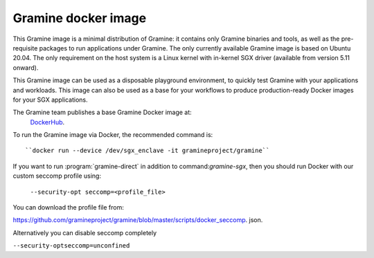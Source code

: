 Gramine docker image
====================

This Gramine image is a minimal distribution of Gramine: it contains only
Gramine binaries and tools, as well as the pre-requisite packages to run
applications under Gramine. The only currently available Gramine image is based
on Ubuntu 20.04. The only requirement on the host system is a Linux kernel with
in-kernel SGX driver (available from version 5.11 onward).

This Gramine image can be used as a disposable playground environment, to
quickly test Gramine with your applications and workloads. This image can also
be used as a base for your workflows to produce production-ready Docker images
for your SGX applications.

The Gramine team publishes a base Gramine Docker image at:
 `DockerHub <https://hub.docker.com/r/gramineproject/gramine>`_.

To run the Gramine image via Docker, the recommended command is::

``docker run --device /dev/sgx_enclave -it gramineproject/gramine``

If you want to run :program:`gramine-direct` in addition to
command:`gramine-sgx`, then you should run Docker with our custom seccomp
profile using:

 ``--security-opt seccomp=<profile_file>``

You can download the profile file from:

https://github.com/gramineproject/gramine/blob/master/scripts/docker_seccomp.
json.

Alternatively you can disable seccomp completely

``--security-optseccomp=unconfined``